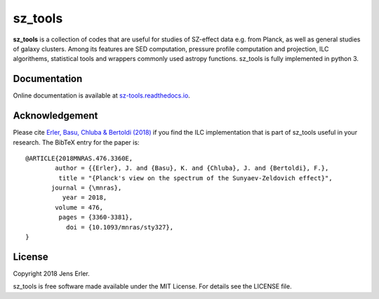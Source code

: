 sz_tools
========

**sz_tools** is a collection of codes that are useful for studies of SZ-effect data e.g. from 
Planck, as well as general studies of galaxy clusters. Among its features are SED computation, 
pressure profile computation and projection, ILC algorithems, statistical tools and wrappers 
commonly used astropy functions. sz_tools is fully implemented in python 3.

.. image:: https://img.shields.io/badge/GitHub-j--erler%2Fsz__tools-blue.svg?style=flat
    :target: https://github.com/j-erler/sz_tools
.. image:: https://img.shields.io/badge/docs-passing-green.svg?style=flat
    :target: https://sz-tools.readthedocs.io/en/latest/index.html#
.. image:: https://img.shields.io/badge/license-MIT-red.svg?style=flat
    :target: https://github.com/j-erler/sz_tools/blob/master/LICENSE

Documentation
-------------

Online documentation is available at `sz-tools.readthedocs.io <https://sz-tools.readthedocs.io>`_.

Acknowledgement
---------------

Please cite `Erler, Basu, Chluba & Bertoldi (2018)
<https://arxiv.org/abs/1809.06446>`_ if you find the ILC implementation that is 
part of sz_tools useful in your research.
The BibTeX entry for the paper is::

	@ARTICLE{2018MNRAS.476.3360E,
		author = {{Erler}, J. and {Basu}, K. and {Chluba}, J. and {Bertoldi}, F.},
		 title = "{Planck's view on the spectrum of the Sunyaev-Zeldovich effect}",
	       journal = {\mnras},
		  year = 2018,
		volume = 476,
		 pages = {3360-3381},
		   doi = {10.1093/mnras/sty327},
	}


License
-------

Copyright 2018 Jens Erler.

sz_tools is free software made available under the MIT License. For details see
the LICENSE file.
